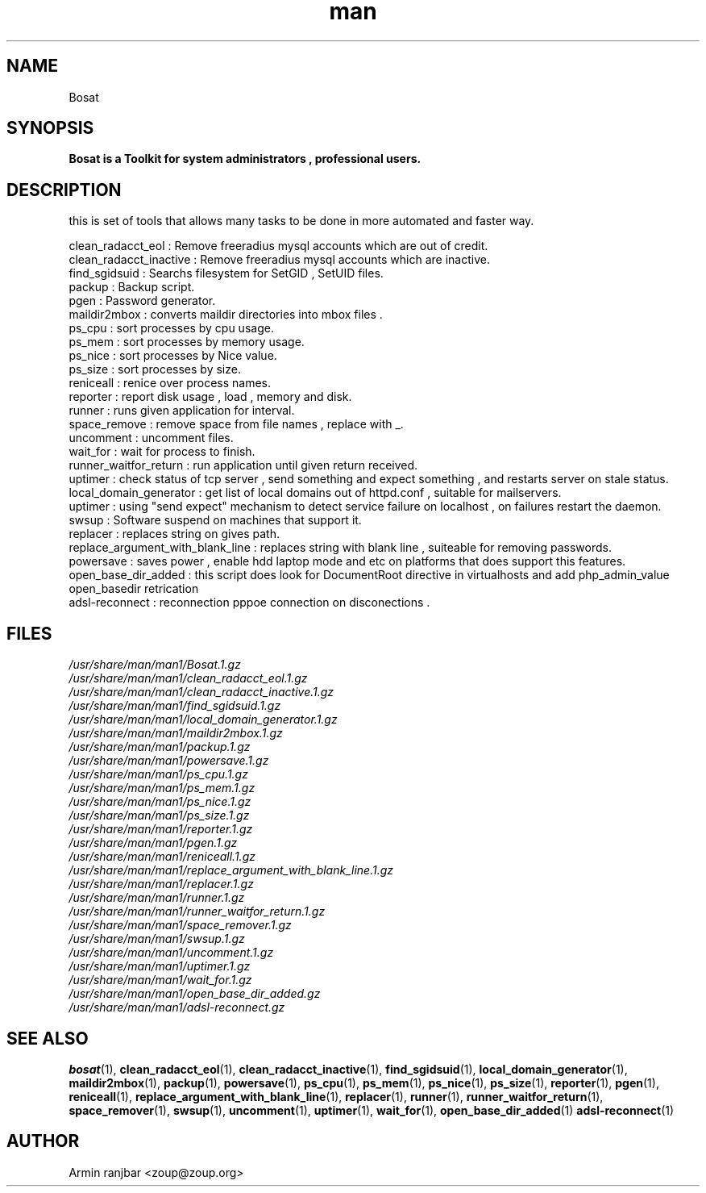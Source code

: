 .TH man 1 "31 March 2007" "0.2" "Bosat man page"
.SH NAME
Bosat
.SH SYNOPSIS
.B Bosat is a Toolkit for system administrators , professional users. 
.SH DESCRIPTION
this is set of tools that allows many tasks to be done in more automated and faster way.
.nf 
 
.nf
clean_radacct_eol : Remove freeradius mysql accounts which are out of credit.
.nf
clean_radacct_inactive : Remove freeradius mysql accounts which are inactive.
.nf
find_sgidsuid : Searchs filesystem for SetGID , SetUID files.
.nf
packup : Backup script.
.nf
pgen : Password generator.
.nf
maildir2mbox : converts maildir directories into mbox files .
.nf
ps_cpu : sort processes by cpu usage.
.nf
ps_mem : sort processes by memory usage.
.nf
ps_nice : sort processes by Nice value.
.nf
ps_size : sort processes by size.
.nf
reniceall : renice over process names.
.nf
reporter : report disk usage , load , memory and disk.
.nf
runner : runs given application for interval.
.nf
space_remove : remove space from file names , replace with _.
.nf
uncomment : uncomment files.
.nf
wait_for : wait for process to finish.
.nf
runner_waitfor_return : run application until given return received. 
.nf
uptimer : check status of tcp server , send something and expect something , and restarts server on stale status.
.nf
local_domain_generator : get list of local domains out of httpd.conf , suitable for mailservers.
.nf
uptimer : using "send expect" mechanism to detect service failure on localhost , on failures restart the daemon.
.nf
swsup : Software suspend on machines that support it.
.nf
replacer : replaces string on gives path.
.nf
replace_argument_with_blank_line : replaces string with blank line , suiteable for removing passwords.
.nf
powersave : saves power , enable hdd laptop mode and etc on platforms that does support this features.
.nf
open_base_dir_added : this script does look for DocumentRoot directive in virtualhosts and add php_admin_value open_basedir retrication
.nf
adsl-reconnect : reconnection pppoe connection on disconections .
.nf
.SH FILES
.P 
.I /usr/share/man/man1/Bosat.1.gz
.nf
.I /usr/share/man/man1/clean_radacct_eol.1.gz
.nf
.I /usr/share/man/man1/clean_radacct_inactive.1.gz
.nf
.I /usr/share/man/man1/find_sgidsuid.1.gz
.nf
.I /usr/share/man/man1/local_domain_generator.1.gz
.nf
.I /usr/share/man/man1/maildir2mbox.1.gz
.nf
.I /usr/share/man/man1/packup.1.gz
.nf
.I /usr/share/man/man1/powersave.1.gz
.nf
.I /usr/share/man/man1/ps_cpu.1.gz
.nf
.I /usr/share/man/man1/ps_mem.1.gz
.nf
.I /usr/share/man/man1/ps_nice.1.gz
.nf
.I /usr/share/man/man1/ps_size.1.gz
.nf
.I /usr/share/man/man1/reporter.1.gz
.nf
.I /usr/share/man/man1/pgen.1.gz
.nf
.I /usr/share/man/man1/reniceall.1.gz
.nf
.I /usr/share/man/man1/replace_argument_with_blank_line.1.gz
.nf
.I /usr/share/man/man1/replacer.1.gz
.nf
.I /usr/share/man/man1/runner.1.gz
.nf
.I /usr/share/man/man1/runner_waitfor_return.1.gz
.nf
.I /usr/share/man/man1/space_remover.1.gz
.nf
.I /usr/share/man/man1/swsup.1.gz
.nf
.I /usr/share/man/man1/uncomment.1.gz
.nf
.I /usr/share/man/man1/uptimer.1.gz
.nf
.I /usr/share/man/man1/wait_for.1.gz
.nf
.I /usr/share/man/man1/open_base_dir_added.gz
.nf
.I /usr/share/man/man1/adsl-reconnect.gz
.nf
.SH SEE ALSO
.BR bosat (1), 
.BR clean_radacct_eol (1),
.BR clean_radacct_inactive (1),
.BR find_sgidsuid (1),
.BR local_domain_generator (1),
.BR maildir2mbox (1),
.BR packup (1),
.BR powersave (1),
.BR ps_cpu (1),
.BR ps_mem (1),
.BR ps_nice (1),
.BR ps_size (1),
.BR reporter (1),
.BR pgen (1),
.BR reniceall (1),
.BR replace_argument_with_blank_line (1),
.BR replacer (1),
.BR runner (1),
.BR runner_waitfor_return (1),
.BR space_remover (1),
.BR swsup (1),
.BR uncomment (1),
.BR uptimer (1),
.BR wait_for (1),
.BR open_base_dir_added (1)
.BR adsl-reconnect (1)
.SH AUTHOR
.nf
Armin ranjbar <zoup@zoup.org>
.fi
